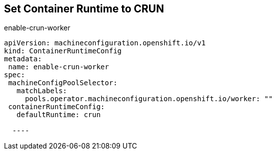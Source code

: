 == Set Container Runtime to CRUN

.enable-crun-worker
[code,yaml]
----
apiVersion: machineconfiguration.openshift.io/v1
kind: ContainerRuntimeConfig
metadata:
 name: enable-crun-worker
spec:
 machineConfigPoolSelector:
   matchLabels:
     pools.operator.machineconfiguration.openshift.io/worker: "" 
 containerRuntimeConfig:
   defaultRuntime: crun
  
  ----
